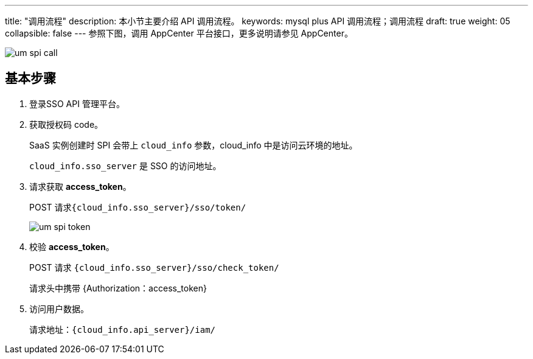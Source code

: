 ---
title: "调用流程"
description: 本小节主要介绍 API 调用流程。
keywords: mysql plus API 调用流程；调用流程
draft: true
weight: 05
collapsible: false
---
参照下图，调用 AppCenter 平台接口，更多说明请参见 AppCenter。

image::/images/cloud_service/appcenter/um_spi_call.png[]

== 基本步骤

. 登录SSO API 管理平台。
. 获取授权码 code。
+
SaaS 实例创建时 SPI 会带上 `cloud_info` 参数，cloud_info 中是访问云环境的地址。
+
`cloud_info.sso_server` 是 SSO 的访问地址。

. 请求获取 *access_token*。
+
POST 请求``{cloud_info.sso_server}/sso/token/``
+
image::/images/cloud_service/appcenter/um_spi_token.png[]

. 校验 *access_token*。
+
POST 请求 `{cloud_info.sso_server}/sso/check_token/`
+
请求头中携带 {Authorization：access_token}

. 访问用户数据。
+
请求地址：`{cloud_info.api_server}/iam/`
